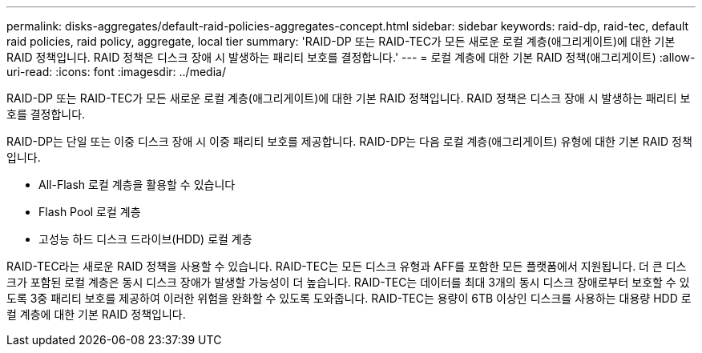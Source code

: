 ---
permalink: disks-aggregates/default-raid-policies-aggregates-concept.html 
sidebar: sidebar 
keywords: raid-dp, raid-tec, default raid policies, raid policy, aggregate, local tier 
summary: 'RAID-DP 또는 RAID-TEC가 모든 새로운 로컬 계층(애그리게이트)에 대한 기본 RAID 정책입니다. RAID 정책은 디스크 장애 시 발생하는 패리티 보호를 결정합니다.' 
---
= 로컬 계층에 대한 기본 RAID 정책(애그리게이트)
:allow-uri-read: 
:icons: font
:imagesdir: ../media/


[role="lead"]
RAID-DP 또는 RAID-TEC가 모든 새로운 로컬 계층(애그리게이트)에 대한 기본 RAID 정책입니다. RAID 정책은 디스크 장애 시 발생하는 패리티 보호를 결정합니다.

RAID-DP는 단일 또는 이중 디스크 장애 시 이중 패리티 보호를 제공합니다. RAID-DP는 다음 로컬 계층(애그리게이트) 유형에 대한 기본 RAID 정책입니다.

* All-Flash 로컬 계층을 활용할 수 있습니다
* Flash Pool 로컬 계층
* 고성능 하드 디스크 드라이브(HDD) 로컬 계층


RAID-TEC라는 새로운 RAID 정책을 사용할 수 있습니다. RAID-TEC는 모든 디스크 유형과 AFF를 포함한 모든 플랫폼에서 지원됩니다. 더 큰 디스크가 포함된 로컬 계층은 동시 디스크 장애가 발생할 가능성이 더 높습니다. RAID-TEC는 데이터를 최대 3개의 동시 디스크 장애로부터 보호할 수 있도록 3중 패리티 보호를 제공하여 이러한 위험을 완화할 수 있도록 도와줍니다. RAID-TEC는 용량이 6TB 이상인 디스크를 사용하는 대용량 HDD 로컬 계층에 대한 기본 RAID 정책입니다.
